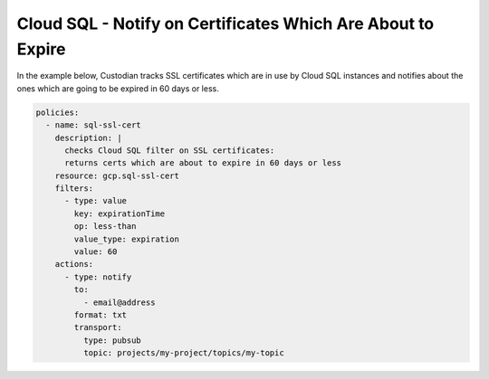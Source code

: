 Cloud SQL - Notify on Certificates Which Are About to Expire
============================================================

In the example below, Custodian tracks SSL certificates which are in use by Cloud SQL instances
and notifies about the ones which are going to be expired in 60 days or less.

.. code-block:: yaml

    policies:
      - name: sql-ssl-cert
        description: |
          checks Cloud SQL filter on SSL certificates:
          returns certs which are about to expire in 60 days or less
        resource: gcp.sql-ssl-cert
        filters:
          - type: value
            key: expirationTime
            op: less-than
            value_type: expiration
            value: 60
        actions:
          - type: notify
            to:
              - email@address
            format: txt
            transport:
              type: pubsub
              topic: projects/my-project/topics/my-topic
